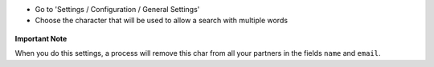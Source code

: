 * Go to 'Settings / Configuration / General Settings'

* Choose the character that will be used to allow a search with multiple words

.. figure:: ../static/description/setting_form.png

**Important Note**

When you do this settings, a process will remove this char from all your
partners in the fields ``name`` and ``email``.
